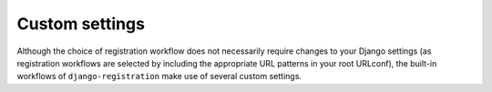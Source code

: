.. _settings:
.. module:: django.conf.settings


Custom settings
===============

Although the choice of registration workflow does not necessarily require
changes to your Django settings (as registration workflows are selected by
including the appropriate URL patterns in your root URLconf), the built-in
workflows of ``django-registration`` make use of several custom settings.


.. data:: ACCOUNT_ACTIVATION_DAYS

   An :class:`int` indicating how long (in days) after signup an account has in
   which to activate.

   Used by:

   * :ref:`The two-step activation workflow <activation-workflow>`


.. data:: REGISTRATION_OPEN

   A :class:`bool` indicating whether registration of new accounts is currently
   permitted.

   A default of :data:`True` is assumed when this setting is not supplied, so
   specifying it is optional unless you want to temporarily close registration
   (in which case, set it to :data:`False`).

   Used by:

   * :ref:`The two-step activation workflow <activation-workflow>`

   * :ref:`The one-step workflow <one-step-workflow>`

   Third-party workflows wishing to use an alternate method of determining
   whether registration is allowed should subclass
   :class:`django_registration.views.RegistrationView` (or a subclass of it
   from an existing workflow) and override
   :meth:`~django_registration.views.RegistrationView.registration_allowed`.


.. data:: REGISTRATION_SALT

   A :class:`str` used as an additional "salt" in the process of generating
   signed activation keys.

   This setting is optional, and a default of ``"registration"`` will be used if
   not specified. The value of this setting does not need to be kept secret;
   see :ref:`the note about this salt value and security <salt-security>` for
   details.

   Used by:

   * :ref:`The two-step activation workflow <activation-workflow>`
